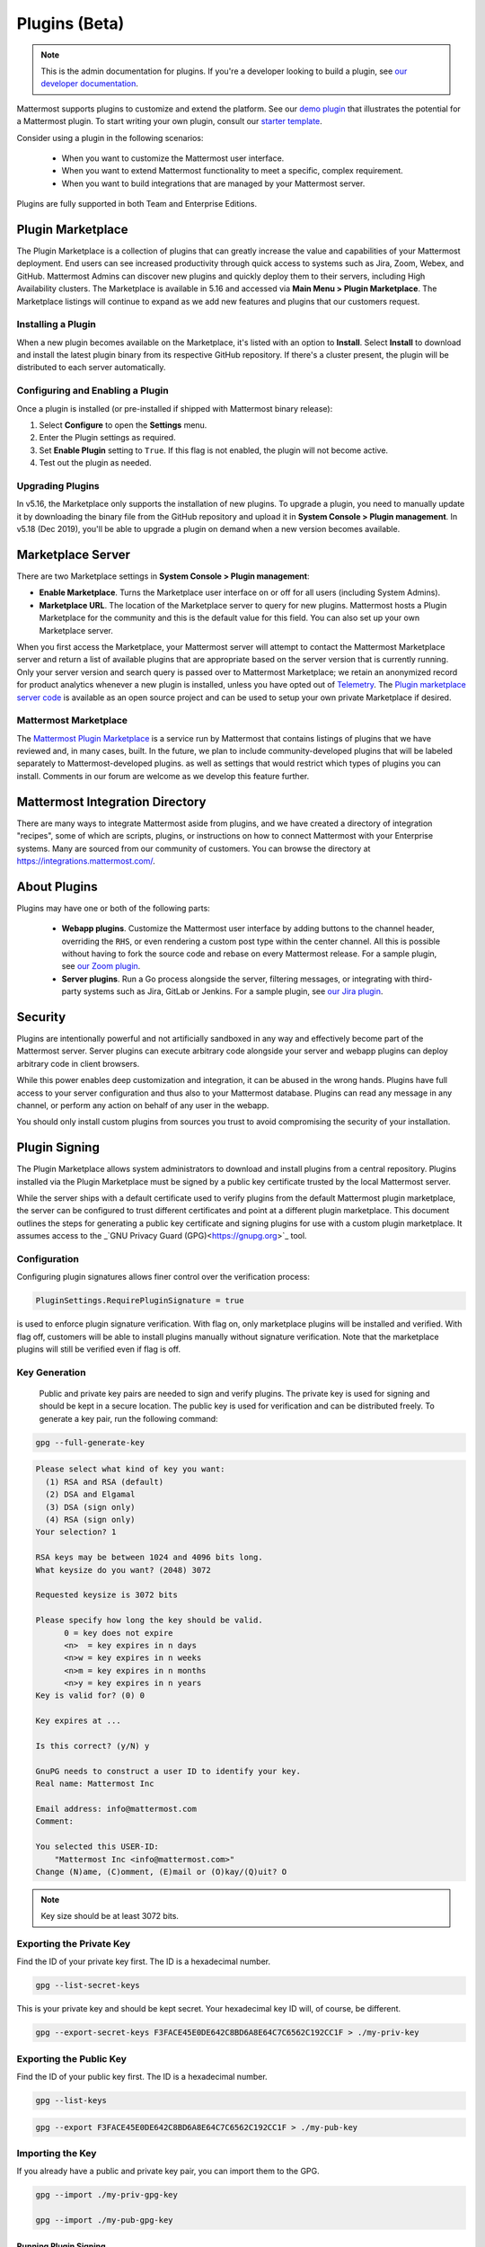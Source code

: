Plugins (Beta)
===============

.. note::
  This is the admin documentation for plugins. If you're a developer looking to build a plugin, see `our developer documentation <https://developers.mattermost.com/extend/plugins>`__.

Mattermost supports plugins to customize and extend the platform. See our `demo plugin <https://github.com/mattermost/mattermost-plugin-demo>`__ that illustrates the potential for a Mattermost plugin. To start writing your own plugin, consult our `starter template <https://github.com/mattermost/mattermost-plugin-starter-template>`__.

Consider using a plugin in the following scenarios:

 - When you want to customize the Mattermost user interface.
 - When you want to extend Mattermost functionality to meet a specific, complex requirement.
 - When you want to build integrations that are managed by your Mattermost server.

Plugins are fully supported in both Team and Enterprise Editions.

Plugin Marketplace
------------------
The Plugin Marketplace is a collection of plugins that can greatly increase the value and capabilities of your Mattermost deployment. End users can see increased productivity through quick access to systems such as Jira, Zoom, Webex, and GitHub.  Mattermost Admins can discover new plugins and quickly deploy them to their servers, including High Availability clusters. The Marketplace is available in 5.16 and accessed via **Main Menu > Plugin Marketplace**. The Marketplace listings will continue to expand as we add new features and plugins that our customers request.

.. image:: https://user-images.githubusercontent.com/915956/66891467-1b18eb80-ef9e-11e9-9de3-37a3c5899bd8.png

Installing a Plugin
~~~~~~~~~~~~~~~~

When a new plugin becomes available on the Marketplace, it's listed with an option to **Install**. Select **Install** to download and install the latest plugin binary from its respective GitHub repository. If there's a cluster present, the plugin will be distributed to each server automatically.

Configuring and Enabling a Plugin
~~~~~~~~~~~~~~~~~~~~~~~~~~~~~~~~~

Once a plugin is installed (or pre-installed if shipped with Mattermost binary release):

1. Select **Configure** to open the **Settings** menu.
2. Enter the Plugin settings as required.
3. Set **Enable Plugin** setting to ``True``. If this flag is not enabled, the plugin will not become active.
4. Test out the plugin as needed.


Upgrading Plugins
~~~~~~~~~~~~~~~~~

In v5.16, the Marketplace only supports the installation of new plugins. To upgrade a plugin, you need to manually update it by downloading the binary file from the GitHub repository and upload it in **System Console > Plugin management**. In v5.18 (Dec 2019), you'll be able to upgrade a plugin on demand when a new version becomes available.


Marketplace Server
------------------

There are two Marketplace settings in **System Console > Plugin management**:

.. image:: https://user-images.githubusercontent.com/915956/66892854-94660d80-efa1-11e9-805c-a85223d43a07.png

- **Enable Marketplace**. Turns the Marketplace user interface on or off for all users (including System Admins).
- **Marketplace URL**. The location of the Marketplace server to query for new plugins. Mattermost hosts a Plugin Marketplace for the community and this is the default value for this field. You can also set up your own Marketplace server.

When you first access the Marketplace, your Mattermost server will attempt to contact the Mattermost Marketplace server and return a list of available plugins that are appropriate based on the server version that is currently running. Only your server version and search query is passed over to Mattermost Marketplace; we retain an anonymized record for product analytics whenever a new plugin is installed, unless you have opted out of `Telemetry <https://docs.mattermost.com/administration/telemetry.html>`__. The `Plugin marketplace server code <https://github.com/mattermost/mattermost-marketplace>`__ is available as an open source project and can be used to setup your own private Marketplace if desired.


Mattermost Marketplace
~~~~~~~~~~~~~~~~~~~~~~~

The `Mattermost Plugin Marketplace <https://github.com/mattermost/mattermost-marketplace>`__ is a service run by Mattermost that contains listings of plugins that we have reviewed and, in many cases, built. In the future, we plan to include community-developed plugins that will be labeled separately to Mattermost-developed plugins. as well as settings that would restrict which types of plugins you can install. Comments in our forum are welcome as we develop this feature further.

Mattermost Integration Directory
--------------------------------

There are many ways to integrate Mattermost aside from plugins, and we have created a directory of integration "recipes", some of which are scripts, plugins, or instructions on how to connect Mattermost with your Enterprise systems. Many are sourced from our community of customers. You can browse the directory at `https://integrations.mattermost.com/ <https://integrations.mattermost.com/>`__.


About Plugins
-------------
Plugins may have one or both of the following parts:

 - **Webapp plugins**. Customize the Mattermost user interface by adding buttons to the channel header, overriding the ``RHS``, or even rendering a custom post type within the center channel. All this is possible without having to fork the source code and rebase on every Mattermost release. For a sample plugin, see `our Zoom plugin <https://github.com/mattermost/mattermost-plugin-zoom>`__.
 - **Server plugins**. Run a Go process alongside the server, filtering messages, or integrating with third-party systems such as Jira, GitLab or Jenkins. For a sample plugin, see `our Jira plugin <https://github.com/mattermost/mattermost-plugin-jira>`__.



Security
--------
Plugins are intentionally powerful and not artificially sandboxed in any way and effectively become part of the Mattermost server. Server plugins can execute arbitrary code alongside your server and webapp plugins can deploy arbitrary code in client browsers.

While this power enables deep customization and integration, it can be abused in the wrong hands. Plugins have full access to your server configuration and thus also to your Mattermost database. Plugins can read any message in any channel, or perform any action on behalf of any user in the webapp.

You should only install custom plugins from sources you trust to avoid compromising the security of your installation.

Plugin Signing
---------------

The Plugin Marketplace allows system administrators to download and install plugins from a central repository. Plugins installed via the Plugin Marketplace must be signed by a public key certificate trusted by the local Mattermost server.

While the server ships with a default certificate used to verify plugins from the default Mattermost plugin marketplace, the server can be configured to trust different certificates and point at a different plugin marketplace. This document outlines the steps for generating a public key certificate and signing plugins for use with a custom plugin marketplace. It assumes access to the _`GNU Privacy Guard (GPG)<https://gnupg.org>`_ tool.

Configuration
~~~~~~~~~~~~~~~

Configuring plugin signatures allows finer control over the verification process:

.. code-block:: sh

   PluginSettings.RequirePluginSignature = true

is used to enforce plugin signature verification. With flag on, only marketplace plugins will be installed and verified. With flag off, customers will be able to install plugins manually without signature verification. Note that the marketplace plugins will still be verified even if flag is off.

Key Generation
~~~~~~~~~~~~~~~

  Public and private key pairs are needed to sign and verify plugins. The private key is used for signing and should be kept in a secure location. The public key is used for verification and can be distributed freely. To generate a key pair, run the following command:

.. code-block:: sh

   gpg --full-generate-key

.. code-block:: text

  Please select what kind of key you want:
    (1) RSA and RSA (default)
    (2) DSA and Elgamal
    (3) DSA (sign only)
    (4) RSA (sign only)
  Your selection? 1

  RSA keys may be between 1024 and 4096 bits long.
  What keysize do you want? (2048) 3072

  Requested keysize is 3072 bits

  Please specify how long the key should be valid.
        0 = key does not expire
        <n>  = key expires in n days
        <n>w = key expires in n weeks
        <n>m = key expires in n months
        <n>y = key expires in n years
  Key is valid for? (0) 0

  Key expires at ...

  Is this correct? (y/N) y

  GnuPG needs to construct a user ID to identify your key.
  Real name: Mattermost Inc

  Email address: info@mattermost.com
  Comment:

  You selected this USER-ID:
      "Mattermost Inc <info@mattermost.com>"
  Change (N)ame, (C)omment, (E)mail or (O)kay/(Q)uit? O


.. note::
 Key size should be at least 3072 bits.

Exporting the Private Key
~~~~~~~~~~~~~~~~~~~~~~~~~~~

Find the ID of your private key first. The ID is a hexadecimal number.

.. code-block:: sh

  gpg --list-secret-keys

This is your private key and should be kept secret. Your hexadecimal key ID will, of course, be different.

.. code-block:: sh

  gpg --export-secret-keys F3FACE45E0DE642C8BD6A8E64C7C6562C192CC1F > ./my-priv-key

Exporting the Public Key
~~~~~~~~~~~~~~~~~~~~~~~~

Find the ID of your public key first. The ID is a hexadecimal number.

.. code-block:: sh

  gpg --list-keys

.. code-block:: sh

  gpg --export F3FACE45E0DE642C8BD6A8E64C7C6562C192CC1F > ./my-pub-key

Importing the Key
~~~~~~~~~~~~~~~~~

If you already have a public and private key pair, you can import them to the GPG.

.. code-block:: sh

 gpg --import ./my-priv-gpg-key

 gpg --import ./my-pub-gpg-key

Running Plugin Signing
^^^^^^^^^^^^^^^^^^^^^^

For plugin signing, you have to know the hexadecimal ID of the private key. Let's assume you want to sign `com.mattermost.demo-plugin-0.1.0.tar.gz` file, run:

.. code-block:: sh

  gpg -u F3FACE45E0DE642C8BD6A8E64C7C6562C192CC1F --verbose --personal-digest-preferences SHA256 --detach-sign com.mattermost.demo-plugin-0.1.0.tar.gz

This command will generate `com.mattermost.demo-plugin-0.1.0.tar.gz.sig`, which is the signature of your plugin.

Plugin Verification
^^^^^^^^^^^^^^^^^^^

Mattermost server will verify plugin signatures downloaded from plugin marketplace. To add custom public keys, run the following command on the Mattermost server:

.. code-block:: sh

  mattermost plugin add key my-pub-key

Multiple public keys can be added to the Mattermost server:

.. code-block:: sh

  mattermost plugin add key my-pk-file1 my-pk-file2


To list the names of all public keys installed on your Mattermost server, use:

.. code-block:: sh

  mattermost plugin keys

To delete public key(s) from your Mattermost server, use:

.. code-block:: sh

  mattermost plugin delete key my-pk-file1 my-pk-file2

Implementation
~~~~~~~~~~~~~~~~~

See the _`implementation document <https://docs.google.com/document/d/1qABE7VEx4k_ZAeh6Ydn4pGbu6BQfZt65x68i2s65MOQ/>`_ for more information.


Set Up Guide
------------

To manage plugins, go to **System Console > Plugins > Plugin Management**. From here, you can:

 - Enable or disable pre-packaged plugins.
 - Install and manage custom plugins.

.. Note::
  In versions prior to 5.16, go to **System Console > Plugins (Beta) > Configuration**.


Pre-packaged Plugins
~~~~~~~~~~~~~~~~~~~
Mattermost ships with a number of pre-packaged plugins written and maintained by Mattermost. Instead of building these features directly into the product, you can selectively enable the functionality your installation requires. Pre-packaged plugins cannot be removed via the System Console, but can be customized by modifying the ``prepackaged_plugins`` directory in your Mattermost installation.

Custom Plugins
~~~~~~~~~~~~~~
Installing a custom plugin introduces some risk. As a result, plugin uploads are disabled by default and cannot be enabled via the System Console or REST API.

To enable plugin uploads, manually set **PluginSettings > EnableUploads** to ``true`` in your configuration and restart your server. You can disable plugin uploads at any time without affecting previously uploaded plugins.

With plugin uploads enabled, navigate to **System Console > Plugins > Management** and upload a plugin bundle. Plugin bundles are ``*.tar.gz`` files containing the server executables and webapp resources for the plugin. You can also specify a URL to install a plugin bundle from a remote source.

Custom plugins may also be installed via the `command line interface <https://docs.mattermost.com/administration/command-line-tools.html#mattermost-plugin>`__.

While no longer recommended, plugins may also be installed manually by unpacking the plugin bundle inside the `plugins` directory of a Mattermost installation.

Plugin Uploads in High Availability Mode
~~~~~~~~~~~~~~~~~~~~~~~~~~~~~~~~~~~~~~~~
Prior to Mattermost 5.14, Mattermost servers configured for `High Availability mode <https://docs.mattermost.com/deployment/cluster.html>`_ required plugins to be installed manually. As of Mattermost 5.14, plugins uploaded via the System Console or the command line interface are persisted to the configured file store and automatically installed on all servers that join the cluster.

Manually installed plugins remain supported, but must be individually installed on each server in the cluster.

Frequently Asked Questions (FAQs)
---------------------------------

Where Can I Share Feedback on Plugins?
~~~~~~~~~~~~~~~~~~~~~~~~~~~~~~~~~~~~~~~

Join our community server discussion in the `Toolkit channel <https://community.mattermost.com/core/channels/developer-toolkit>`__.

Troubleshooting
-----------------

Plugin Uploads Fail Even Though Uploads are Enabled
~~~~~~~~~~~~~~~~~~~~~~~~~~~~~~~~~~~~~~~~~~~~~~~~~~~~~

If plugin uploads fail and you see "permission denied" errors in **System Console > Logs** such as:

.. code-block:: text

  [2017/11/13 20:42:18 UTC] [EROR] failed to start up plugins: mkdir /home/ubuntu/mattermost/client/plugins: permission denied

the Mattermost server doesn't have the necessary permissions for uploading plugins. Ensure the Mattermost server has write access to the ``mattermost/client`` directory.

It may also be that the working directory for the service running Mattermost is not correct. On Ubuntu you might see

.. code-block:: text

    [2018/01/03 08:34:47 EST] [EROR] failed to start up plugins: mkdir ./client/plugins: no such file or directory

This can be fixed on Ubuntu 16.04 and RHEL by opening the service configuration file and setting ``WorkingDirectory`` to the path to Mattermost (generally it's ``/opt/mattermost``).

A similar problem can occur on Windows:

.. code-block:: text

    [EROR] failed to start up plugins: mkdir ./client/plugins: The system cannot find the path specified.

To fix this, set the ``AppDirectory`` of your service using ``nssm set mattermost AppDirectory c:\mattermost``.

``x509: certificate signed by unknown authority``
~~~~~~~~~~~~~~~~~~~~~~~~~~~~~~~~~~~~~~~~~~~~~~~~~~

If you're seeing ``x509: certificate signed by unknown authority`` in your server logs, it usually means that the CA for a self-signed certificate for a server your plugin is trying to access has not been added to your local trust store of the machine the Mattermost server is running on.

You can add one in Linux `following instructions in this StackExchange article <https://unix.stackexchange.com/questions/90450/adding-a-self-signed-certificate-to-the-trusted-list>`_, or set up a load balancer like NGINX per :doc:`production install guide <config-ssl-http2-nginx>` to resolve the issue.
